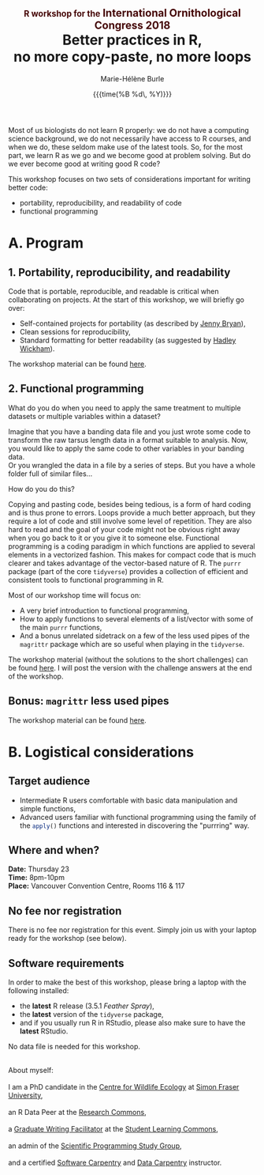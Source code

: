 #+OPTIONS: title:t date:t author:t email:t
#+OPTIONS: toc:t h:6 num:nil |:t todo:nil
#+OPTIONS: *:t -:t ::t <:t \n:t e:t creator:nil
#+OPTIONS: f:t inline:t tasks:t tex:t timestamp:t
#+OPTIONS: html-preamble:t html-postamble:nil

#+PROPERTY: header-args:R :session R:purrr :eval no :exports code :tangle yes :comments link

#+TITLE:   @@html:<span style="font-size: 60%; color: #460606;">@@R workshop for the@@html:</span>@@@@html:<span style="font-size: 75%; color: #460606;">@@ International Ornithological Congress 2018@@html:</span>@@@@html:</span>@@@@html:<br>@@Better practices in R,@@html:<br>@@no more copy-paste, no more loops
#+DATE:	   {{{time(%B %d\, %Y)}}}
#+AUTHOR:  Marie-Hélène Burle
#+EMAIL:   msb2@sfu.ca

Most of us biologists do not learn R properly: we do not have a computing science background, we do not necessarily have access to R courses, and when we do, these seldom make use of the latest tools. So, for the most part, we learn R as we go and we become good at problem solving. But do we ever become good at writing good R code?

This workshop focuses on two sets of considerations important for writing better code:

- portability, reproducibility, and readability of code
- functional programming

* A. Program

** 1. Portability, reproducibility, and readability

Code that is portable, reproducible, and readable is critical when collaborating on projects. At the start of this workshop, we will briefly go over:

- Self-contained projects for portability (as described by [[https://github.com/jennybc][Jenny Bryan]]),
- Clean sessions for reproducibility,
- Standard formatting for better readability (as suggested by [[http://hadley.nz/][Hadley Wickham]]).

The workshop material can be found [[https://prosoitos.github.io/r_workshop_international-ornithological-congress/r_best-practices.html][here]].

** 2. Functional programming

What do you do when you need to apply the same treatment to multiple datasets or multiple variables within a dataset?

Imagine that you have a banding data file and you just wrote some code to transform the raw tarsus length data in a format suitable to analysis. Now, you would like to apply the same code to other variables in your banding data.
Or you wrangled the data in a file by a series of steps. But you have a whole folder full of similar files...

How do you do this?

Copying and pasting code, besides being tedious, is a form of hard coding and is thus prone to errors. Loops provide a much better approach, but they require a lot of code and still involve some level of repetition. They are also hard to read and the goal of your code might not be obvious right away when you go back to it or you give it to someone else. Functional programming is a coding paradigm in which functions are applied to several elements in a vectorized fashion. This makes for compact code that is much clearer and takes advantage of the vector-based nature of R. The src_R[:eval no]{purrr} package (part of the core src_R[:eval no]{tidyverse}) provides a collection of efficient and consistent tools to functional programming in R.

Most of our workshop time will focus on:

- A very brief introduction to functional programming,
- How to apply functions to several elements of a list/vector with some of the main src_R[:eval no]{purrr} functions,
- And a bonus unrelated sidetrack on a few of the less used pipes of the src_R[:eval no]{magrittr} package which are so useful when playing in the src_R[:eval no]{tidyverse}.

The workshop material (without the solutions to the short challenges) can be found [[https://prosoitos.github.io/r_workshop_international-ornithological-congress/r_functional-programming_with-answers.html][here]]. I will post the version with the challenge answers at the end of the workshop.

** Bonus: src_R[:eval no]{magrittr} less used pipes

The workshop material can be found [[https://prosoitos.github.io/r_workshop_international-ornithological-congress/r_magrittr-bonus.html][here]].

* B. Logistical considerations

** Target audience

- Intermediate R users comfortable with basic data manipulation and simple functions,
- Advanced users familiar with functional programming using the family of the src_R[:eval no]{apply()} functions and interested in discovering the "purrring" way.

** Where and when?

*Date:* Thursday 23
*Time:* 8pm-10pm
*Place:* Vancouver Convention Centre, Rooms 116 & 117

** No fee nor registration

There is no fee nor registration for this event. Simply join us with your laptop ready for the workshop (see below).

** Software requirements

In order to make the best of this workshop, please bring a laptop with the following installed:

- the *latest* R release (3.5.1 /Feather Spray/),
- the *latest* version of the src_R[:eval no]{tidyverse} package,
- and if you usually run R in RStudio, please also make sure to have the *latest* RStudio.

No data file is needed for this workshop.

#+HTML: <br>

#+BEGIN_VERSE
About myself:
I am a PhD candidate in the [[https://www.sfu.ca/biology/wildberg/NewCWEPage/CWEnewTestHome.htm][Centre for Wildlife Ecology]] at [[https://www.sfu.ca/][Simon Fraser University]],
an R Data Peer at the [[https://www.sfu.ca/dean-gradstudies/new_graduate_students/campus_services/research-commons.html][Research Commons]],
a [[https://www.lib.sfu.ca/about/branches-depts/slc/slc-who/grad-facilitators/undergraduate-writing][Graduate Writing Facilitator]] at the [[https://www.lib.sfu.ca/about/branches-depts/slc][Student Learning Commons]],
an admin of the [[http://sciprog.ca/][Scientific Programming Study Group]],
and a certified [[https://software-carpentry.org/][Software Carpentry]] and [[http://www.datacarpentry.org/][Data Carpentry]] instructor.
#+END_VERSE
